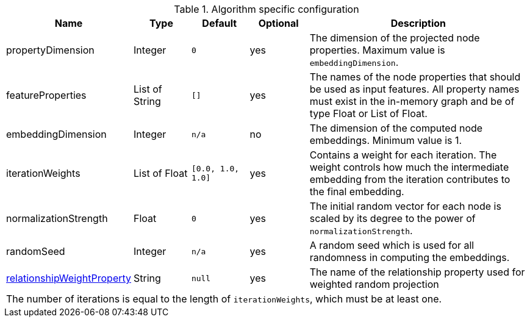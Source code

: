 .Algorithm specific configuration
[opts="header",cols="1,1,1m,1,4"]
|===
| Name                                                                             | Type          | Default         | Optional  | Description
| propertyDimension                                                                | Integer       | 0               | yes       | The dimension of the projected node properties. Maximum value is `embeddingDimension`.
| featureProperties                                                                | List of String  | []              | yes       | The names of the node properties that should be used as input features. All property names must exist in the in-memory graph and be of type Float or List of Float.
| embeddingDimension                                                               | Integer       | n/a             | no        | The dimension of the computed node embeddings. Minimum value is 1.
| iterationWeights                                                                 | List of Float   | [0.0, 1.0, 1.0] | yes       | Contains a weight for each iteration. The weight controls how much the intermediate embedding from the iteration contributes to the final embedding.
| normalizationStrength                                                            | Float         | 0               | yes       | The initial random vector for each node is scaled by its degree to the power of `normalizationStrength`.
| randomSeed                                                                       | Integer       | n/a             | yes       | A random seed which is used for all randomness in computing the embeddings.
| <<common-configuration-relationship-weight-property,relationshipWeightProperty>> | String        | null            | yes       | The name of the relationship property used for weighted random projection
5+| The number of iterations is equal to the length of `iterationWeights`, which must be at least one.
|===
